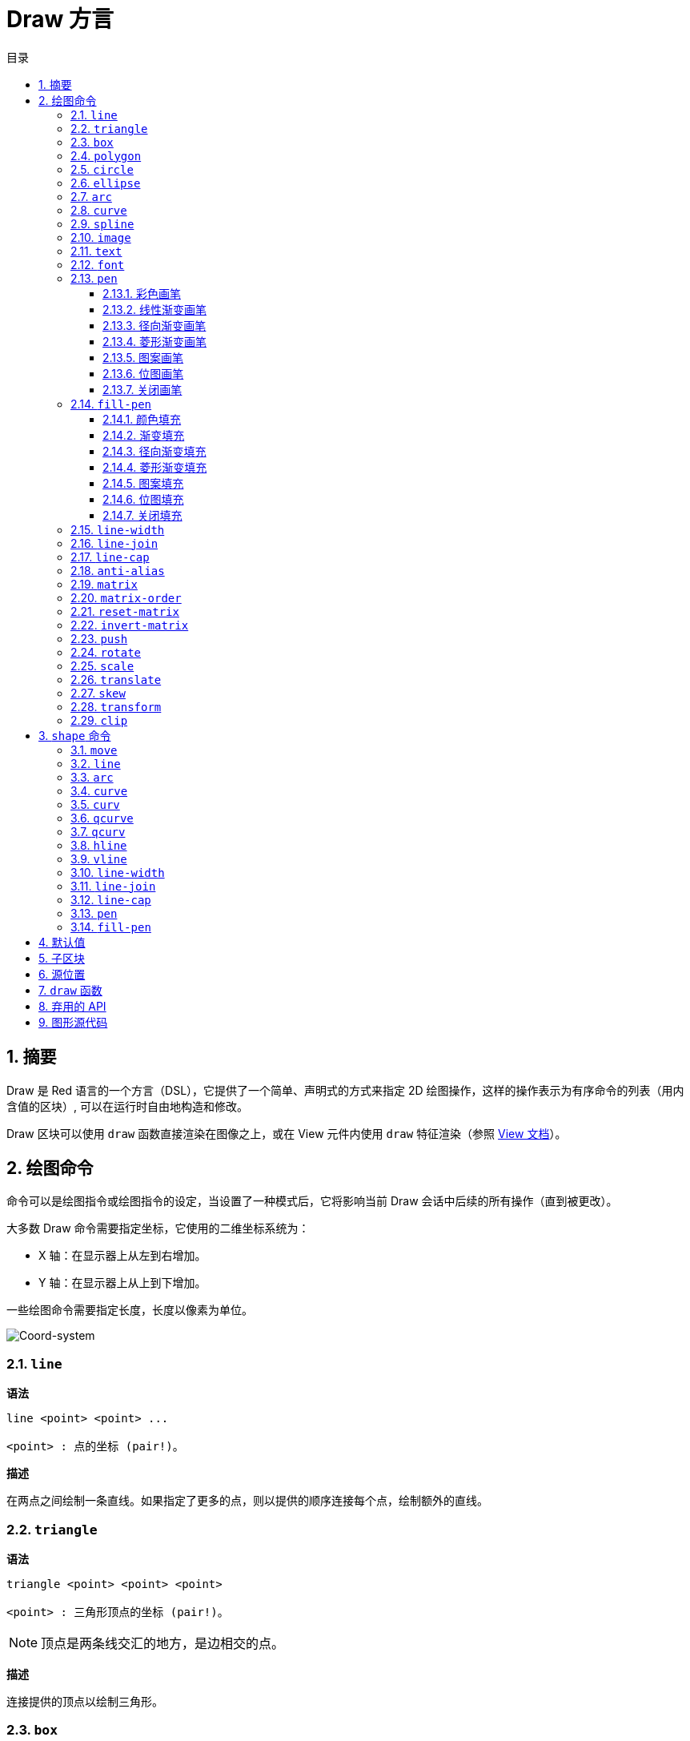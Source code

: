 = Draw 方言
:imagesdir: ../images
:toc:
:toclevels: 3
:toc-title: 目录
:numbered:

== 摘要

Draw 是 Red 语言的一个方言（DSL），它提供了一个简单、声明式的方式来指定 2D 绘图操作，这样的操作表示为有序命令的列表（用内含值的区块）, 可以在运行时自由地构造和修改。

Draw 区块可以使用 `draw` 函数直接渲染在图像之上，或在 View 元件内使用 `draw` 特征渲染（参照 link:view.adoc[View 文档]）。

== 绘图命令

命令可以是绘图指令或绘图指令的设定，当设置了一种模式后，它将影响当前 Draw 会话中后续的所有操作（直到被更改）。

大多数 Draw 命令需要指定坐标，它使用的二维坐标系统为：

* X 轴：在显示器上从左到右增加。
* Y 轴：在显示器上从上到下增加。

一些绘图命令需要指定长度，长度以像素为单位。

image::../images/coord-system.png[Coord-system,align="center"]

=== `line`

*语法*

[source, red]
----
line <point> <point> ...

<point> : 点的坐标 (pair!)。
----

*描述*

在两点之间绘制一条直线。如果指定了更多的点，则以提供的顺序连接每个点，绘制额外的直线。

=== `triangle`

*语法*

[source, red]
----
triangle <point> <point> <point>

<point> : 三角形顶点的坐标 (pair!)。
----

NOTE: 顶点是两条线交汇的地方，是边相交的点。

*描述*

连接提供的顶点以绘制三角形。

=== `box`

*语法*

[source, red]
----
box <top-left> <bottom-right>
box <top-left> <bottom-right> <corner>

<top-left>     : 矩形左上角的坐标 (pair!)。
<bottom-right> : 矩形右下角的坐标 (pair!)。
<corner>       : （可选）用来画圆角的圆弧的半径 (integer!)。
----

*描述*

使用左上角（第一个参数）和右下角（第二个参数）顶点绘制一个矩形。可以提供一个可选的半径用来画圆角。

=== `polygon`

*语法*

[source, red]
----
polygon <point> <point> ...

<point> : 顶点坐标 (pair!)。
----

*描述*

使用提供的顶点绘制多边形。最后一个点不需要是起点，无论如何它都会画一条额外的线来闭合这个多边形，要提供的最少的点的个数为 3。

=== `circle`

*语法*

[source, red]
----
circle <center> <radius>
circle <center> <radius-x> <radius-y>

<center>   : 圆的圆心坐标 (pair!)。
<radius>   : 圆的半径 (integer! float!)。
<radius-x> :（椭圆模式）沿 X 轴的圆的半径 (integer! float!)。
<radius-y> :（椭圆模式）沿 Y 轴的圆的半径 (integer! float!)。
----

*描述*

由提供的圆心和半径值绘制一个圆。通过添加一个可选的整数表示沿 Y 轴方向的半径（另一个半径参数就变成了沿 X 的半径），可以使圆变形成椭圆。

=== `ellipse`

*语法*

[source, red]
----
ellipse <top-left> <size>

<top-left> : 椭圆的包围盒的左上角的点的坐标 (pair!)。
<size>     : 包围盒的大小 (pair!)。
----

*描述*

由指定的包围盒绘制一个椭圆，`size` 参数代表于椭圆的 X 和 Y 直径。

NOTE: 与 `circle` 命令相比，`ellipse` 提供了一种更紧凑、面向包围盒的方式来指定一个圆/椭圆。

=== `arc`

*语法*

[source, red]
----
arc <center> <radius> <begin> <sweep>
arc <center> <radius> <begin> <sweep> closed

<center> : 圆的圆心的坐标 (pair!)。
<radius> : 圆的半径 (pair!)。
<begin>  : 起始角，以角度为单位 (integer!)。
<sweep>  : 圆弧的起点和终点之间的角，以角度为单位 (integer!)。
----

*描述*

由提供的圆心和半径值绘制圆弧，以两个角的值定义圆弧。可以使用一个可选的 `closed` 关键字，用两条起始自圆心的直线来绘制一个闭合的圆弧。

=== `curve`

*语法*

[source, red]
----
curve <end-A> <control-A> <end-B>
curve <end-A> <control-A> <control-B> <end-B>

<end-A>     : 端点 A (pair!)。
<control-A> : 控制点 A (pair!)。
<control-B> : 控制点 B (pair!)。
<end-B>     : 端点 B (pair!)。
----

*描述*

由 3 或 4 个点绘制贝塞尔曲线：

* 3 个点：2 个端点，1 个控制点。
* 4 个点：2 个端点，2 个控制点。

4 个点可以允许创建更复杂的曲线。

=== `spline`

*语法*

[source, red]
----
spline <point> <point> ...
spline <point> <point> ... closed

<point> : 控制点 (pair!)。
----

*描述*

由一组点的序列绘制一个 B 样条曲线，需要至少 3 个点来生成样条曲线。可选的 `closed` 关键字将绘制一个从终点到起点的额外的线段，用来闭合这个样条曲线。

NOTE: 允许只用2个点，但它们只会生成一条直线。

=== `image`

*语法*

[source, red]
----
image <image>
image <image> <top-left>
image <image> <top-left> <bottom-right>
image <image> <top-left> <top-right> <bottom-left> <bottom-right>
image <image> <top-left> <top-right> <bottom-left> <bottom-right> <color>
image <image> <top-left> <top-right> <bottom-left> <bottom-right> <color> border
image <image> <top-left> <top-right> <bottom-left> <bottom-right> <color> crop <offset> <size>

<image>        : 用来显示的图像 (image! word!)。
<top-left>     : （可选）图像左上角的坐标 (pair!)。
<top-right>    : （可选）图像右上角的坐标 (pair!)。
<bottom-left>  : （可选）图像左下角的坐标 (pair!)。
<bottom-right> : （可选）图像右下角的坐标 (pair!)。
<color>        : （可选）用来使其透明的基本色 (tuple! word!)。
<offset>       : （可选）开始裁剪的位置 (pair!)。
<size>         : （可选）裁剪的尺寸 (pair!)。
----

*描述*

使用提供的位置和宽度信息描画一个图像。如果图像没有提供定位信息，那么图像会被画在 `0x0` 坐标上。可选提供一个颜色值用于指定透明度。

注：

* 四个点的模式尚未实现，它将允许用 4 个任意摆放的边来拉伸图像。
* `border`（边框）可选模式尚未实现

=== `text`

*语法*

[source, red]
----
text <position> <string>

<position> : 这个字符串会被打印在的坐标 (pair!)。
<string>   : 要打印的字符串 (string!)。
----

*描述*

使用当前字体在提供的坐标处打印文本字符串。 

NOTE: 如果没有选择字体或字体颜色设置为 `none`，则用画笔颜色代替。

=== `font`

*语法*

[source, red]
----
font <font>

<font> : 要使用的新的字体对象 (object! word!)。
----

*描述*

选择要用于文本打印的字体，字体对象是一个 `font!` 类型的拷贝。

=== `pen`

这个命令定义其他命令的轮廓绘制模式。从简单的单一颜色到嵌套的自定义形状与渐变，许多不同的选项都可以使用。

==== 彩色画笔

*语法*

[source, red]
----
pen <color>

<color> : 用于绘制的新颜色 (tuple! word!)。
----

*描述*

选定要用于绘制操作的颜色。到画笔被设置为 `off` 为止，所有形状都会用所选的颜色进行绘制。

==== 线性渐变画笔

*语法*

[source, red]
----
pen linear <color1> <offset> ... <colorN> <offset> <start> <end> <spread>

<color1/N> : 渐变颜色的列表 (tuple! word!)。
<offset>   : （可选）渐变颜色的偏移 (float!)。
<start>    : （可选）起点（pair!）。 
<end>      : （可选，除非有 <start>）终点 (pair!)。
<spread>   : （可选）传播方法 (word!)。
----

*描述*

设置用于绘制操作的线性渐变。传播方法可接受以下的值：`pad`（填充）、`repeat`（重复）、`reflect`（反射）（目前在 Windows 平台下 `pad` 跟 `repeat` 相同）。

当起点/终点被使用时，它们将定义描画渐变所沿的直线；若没被使用，渐变将沿着当前绘制的形状内的水平直线描画。

==== 径向渐变画笔

*语法*

[source, red]
----
pen radial <color1> <offset> ... <colorN> <offset> <center> <radius> <focal> <spread>

<color1/N> : 渐变颜色的列表 (tuple! word!)。
<offset>   : （可选）渐变颜色的偏移 (float!)。
<center>   : （可选）圆心 (pair!)。
<radius>   : （可选，除非有 <center>）用于沿着描画的圆的半径 (integer! float!)。
<focal>    : （可选）焦点 (pair!)。
<spread>   : （可选）传播方法 (word!)。
----

*描述*

设置用于绘制操作的径向渐变。传播方法可接受以下的值：`pad`（填充）、`repeat`（重复）、`reflect`（反射）（目前在 Windows 平台下 `pad` 跟 `repeat` 相同）。

从焦点到由圆心与半径定义的圆的边缘描画径向渐变。起始颜色将描画在焦点处，终止颜色将描画在圆的边缘。

==== 菱形渐变画笔

*语法*

[source, red]
----
pen diamond <color1> <offset> ... <colorN> <offset> <upper> <lower> <focal> <spread>

<color1/N> : 渐变颜色的列表 (tuple! word!)。
<offset>   : （可选）渐变颜色的偏移 (float!)。
<upper>    : （可选）矩形的上角落 (pair!)。
<lower>    : （可选，除非有 <upper>）矩形的下角落 (pair!)。
<focal>    : （可选）焦点 (pair!)。
<spread>   : （可选）传播方式 (word!)。
----

*描述*

设置用于绘制操作的菱形渐变。传播方法可接受以下的值：`pad`（填充）、`repeat`（重复）、`reflect`（反射）（目前在 Windows 平台下 `pad` 跟 `repeat` 相同）。

从焦点到由上角落与下角落定义的矩形的边缘描画菱形渐变。起始颜色将描画在焦点处，终止颜色将描画在菱形的边缘。

==== 图案画笔

*语法*

[source, red]
----
pen pattern <size> <start> <end> <mode> [<commands>]

<size>     : 绘制 <commands> 的内部图像的大小 (pair!)。
<start>    : （可选）内部图像中裁剪部分的上角落 (pair!)。
<end>      : （可选）内部图像中裁剪部分的下角落 (pair!)。
<mode>     : （可选）平铺模式 (word!)。
<commands> : 定义图案的 Draw 命令区块。
----

*描述*

将一个自定义形状设置为用于绘制操作的图案。平铺模式可接受以下的值：`tile`（平铺）（默认）、`flip-x`（X 翻转）、`flip-y`（Y 翻转）、`flip-xy`（XY 翻转）、`clamp`。

默认起点为 `0x0`，终点为 `<size>`。

==== 位图画笔

*语法*

[source, red]
----
pen bitmap  <image> <start> <end> <mode>

<image> : 用于平铺的图像 (image!)。
<start> : （可选）图像裁剪部分的上角落 (pair!)。
<end>   : （可选）图像裁剪部分的下角落 (pair!)。
<mode>  : （可选）平铺模式 (word!)。
----

*描述*

将一个自定义形状设置为用于绘制操作的图案。平铺模式可接受以下的值：`tile`（平铺）（默认）、`flip-x`（X 翻转）、`flip-y`（Y 翻转）、`flip-xy`（XY 翻转）、`clamp`。

默认起点为 `0x0`，终点为图像大小。

==== 关闭画笔

*语法*

[source, red]
----
pen off
----

*描述*

停止后续命令的所有轮廓绘制操作。

=== `fill-pen`

此命令定义了其他需要填充操作的命令（封闭形状）的填充模式。从简单的单一颜色到嵌套的自定义形状与渐变，许多不同的选项都可以使用。

==== 颜色填充

*语法*

[source, red]
----
fill-pen <color>

<color> : 用于填充的新颜色 (tuple! word!)。
----

*描述*

选定要用于填充操作的颜色。到颜色填充被设置为 `off` 为止，所有封闭的形状将被所选颜色填充。

==== 渐变填充

*语法*

[source, red]
----
fill-pen linear <color1> <offset> ... <colorN> <offset> <start> <end> <spread>

<color1/N> : 渐变颜色的列表 (tuple! word!)。
<offset>   : （可选）渐变色偏移 (float!)。
<start>    : （可选）起点（pair!）。 
<end>      : （可选，除非有 <start>）终点 (pair!)。
<spread>   : （可选）传播方法 (word!)。
----

*描述*

设置用于填充操作的线性渐变。传播方法可接受以下的值：`pad`（填充）、`repeat`（重复）、`reflect`（反射）（目前在 Windows 平台下 `pad` 跟 `repeat` 相同）。

当起点/终点被使用时，它们将定义描画渐变所沿的直线；若没被使用，渐变将沿着当前绘制的形状内的水平直线描画。

==== 径向渐变填充

*语法*

[source, red]
----
fill-pen radial <color1> <offset> ... <colorN> <offset> <center> <radius> <focal> <spread>

<color1/N> : 渐变颜色的列表 (tuple! word!)。
<offset>   : （可选）渐变色偏移 (float!)。
<center>   : （可选）圆心 (pair!)。
<radius>   : （可选，除非有 <center>）用于沿着描画的圆的半径 (integer! float!)。
<focal>    : （可选）焦点 (pair!)。
<spread>   : （可选）传播方法 (word!)。
----

*描述*

设置用于填充操作的径向渐变。传播方法可接受以下的值：`pad`（填充）、`repeat`（重复）、`reflect`（反射）（目前在 Windows 平台下 `pad` 跟 `repeat` 相同）。

从焦点到由圆心与半径定义的圆的边缘描画径向渐变。起始颜色将描画在焦点处，终止颜色将描画在圆的边缘。

==== 菱形渐变填充

*语法*

[source, red]
----
fill-pen diamond <color1> <offset> ... <colorN> <offset> <upper> <lower> <focal> <spread>

<color1/N> : 渐变颜色的列表 (tuple! word!)。
<offset>   : （可选）渐变颜色的偏移 (float!)。
<upper>    : （可选）矩形的上角落。（pair!）。 
<lower>    : （可选，除非有 <upper>）矩形的下角落 (pair!)。
<focal>    : （可选）焦点 (pair!)。
<spread>   : （可选）传播方式 (word!)。
----

*描述*

设置用于填充操作的菱形渐变。传播方法可接受以下的值：`pad`（填充）、`repeat`（重复）、`reflect`（反射）（目前在 Windows 平台下 `pad` 跟 `repeat` 相同）。

从焦点到由上角落与下角落定义的矩形的边缘描画菱形渐变。起始颜色将描画在焦点处，终止颜色将描画在菱形的边缘。

==== 图案填充

*语法*

[source, red]
----
fill-pen pattern <size> <start> <end> <mode> [<commands>]

<size>     : 绘制 <commands> 的内部图像的大小 (pair!)。
<start>    : （可选）内部图像中裁剪部分的上角落 (pair!)。
<end>      : （可选）内部图像中裁剪部分的下角落 (pair!)。
<mode>     : （可选）平铺模式 (word!)。
<commands> : 定义图案的 Draw 命令区块。
----

*描述*

将一个自定义形状设置为用于填充操作的图案。平铺模式可接受以下的值：`tile`（平铺）（默认）、`flip-x`（X 翻转）、`flip-y`（Y 翻转）、`flip-xy`（XY 翻转）、`clamp`。

默认起点为 `0x0`，终点为 `<size>`。

==== 位图填充

*语法*

[source, red]
----
fill-pen bitmap  <image> <start> <end> <mode>

<image> : 用于平铺的图像 (image!)。
<start> : （可选）图像裁剪部分的上角落 (pair!)。
<end>   : （可选）图像裁剪部分的下角落 (pair!)。
<mode>  : （可选）平铺模式 (word!)。
----

*描述*

将一个自定义形状设置为用于填充操作的图案。平铺模式可接受以下的值：`tile`（平铺）（默认）、`flip-x`（X 翻转）、`flip-y`（Y 翻转）、`flip-xy`（XY 翻转）、`clamp`。

默认起点为 `0x0`，终点为图像大小。

==== 关闭填充

*语法*

[source, red]
----
fill-pen off
----

*描述*

停止后续命令的所有填充操作。

=== `line-width`

*语法*

[source, red]
----
line-width <value>

<value> : 新的线条宽度，以像素为单位 (integer!)。
----

*描述*

为画线操作设置新的宽度。

=== `line-join`

*语法*

[source, red]
----
line-join <mode>

<mode> : 新的线条接合模式 (word!)。
----

*描述*

为画线操作设置新的线条接合模式，可接受以下的值：

* `miter`（斜角）（默认）
* `round`（圆角）
* `bevel`（斜面）
* `miter-bevel`（斜角-斜面）

image::../images/line-join.png[Line-join,align="center"]

NOTE: `miter-bevel` 模式将根据斜角长度自动选择其中一个接合模式（详情参考link:https://msdn.microsoft.com/en-us/library/windows/desktop/ms534148%28v=vs.85%29.aspx[此页面]）。

=== `line-cap`

*语法*

[source, red]
----
line-cap <mode>

<mode> : 新的线条端点模式 (word!)。
----

*描述*

给绘制线条操作设置线两端的样式，可接受以下的值：

* `flat`（扁平）（默认）
* `square`（方块）
* `round`（圆角）

image::../images/line-cap.png[Line-cap,align="center"]

=== `anti-alias`

*语法*

[source, red]
----
anti-alias <mode>

<mode> : 用 `on` 启用或用 `off` 禁用反锯齿。
----

*描述*

为后续的 Draw 命令启用/关闭反锯齿模式。

NOTE: 反锯齿可以提供更好的视觉渲染，但会降低性能。

=== `matrix`

*语法*

[source, red]
----
matrix <matrix-setup>
matrix 'pen <matrix-setup>
matrix 'fill-pen <matrix-setup>

<matrix-setup> : 前/后乘以当前矩阵的矩阵 (block!)。
----

*描述*

执行矩阵乘法。当前的变换矩阵前会被这个矩阵前乘。

`matrix-setup` 区块里必须有 6 个数值 (number!)。

[source, red]
----
matrix [a b c d e f]
----

区块里的值用于构建以下的变换矩阵：

----
|a c e|
|b d f|
|0 0 1|
----

当 `'pen` 或 `'fill-pen` 原词被使用时，乘法分别会应用到当前画笔或当前填充笔上。

=== `matrix-order`

*语法*

[source, red]
----
matrix-order <mode>

<mode> : 'append 或 'prepend (word!)。
----

*描述*

定义后续矩阵操作中的新矩阵是对当前矩阵前乘（`prepend`，默认模式）还是后乘（`append`）的。

=== `reset-matrix`

*语法*

[source, red]
----
reset-matrix
reset-matrix 'pen
reset-matrix 'fill-pen
----

*描述*

将当前变换矩阵重置为单位矩阵。

当 `'pen` 或 `'fill-pen` 原词被使用时，重置分别会应用到当前的画笔或当前的填充笔上。

----
|1 0 0|
|0 1 0|
|0 0 1|
----

=== `invert-matrix`

*语法*

[source, red]
----
invert-matrix
invert-matrix 'pen
invert-matrix 'fill-pen
----

*描述*

在当前变换矩阵上应用代数矩阵求逆操作。

当 `'pen` 或 `'fill-pen` 原词被使用时，求逆操作分别会应用于当前的画笔或当前的填充笔上。

=== `push`

*语法*

[source, red]
----
push <draw-block>

<draw-block> : Draw 命令区块 (block!)。
----

*描述*

保存当前状态（变换、裁剪区域和画笔设置）到栈上。然后你可以在这个 PUSH 命令区块内更改当前的变换矩阵和画笔等等。在 PUSH 命令区块后，当前状态会出栈并还原到当前状态。PUSH 命令可以嵌套。

=== `rotate`

*语法*

[source, red]
----
rotate <angle> <center> [<commands>]
rotate 'pen <angle>
rotate 'fill-pen <angle>

<angle>    : 以角度为单位的角 (integer! float!)。
<center>   : （可选）旋转中心 (pair!)。
<commands> : （可选）Draw 方言命令。
----

*描述*

设置一个给定点的顺时针旋转，以度为单位。如果不提供可选项 `center`，将会关于当前用户坐标系统的原点旋转。负数可用于逆时针旋转。当提供的最后一个参数为区块时，旋转将仅应用于该区块中的命令。

当 `'pen` 或 `'fill-pen` 原词被使用时，旋转分别会应用到当前的画笔或当前的填充笔上。

=== `scale`

*语法*

[source, red]
----
scale <scale-x> <scale-y> [<commands>]
scale 'pen <scale-x> <scale-y>
scale 'fill-pen <scale-x> <scale-y>

<scale-x>  : X 缩放值 (number!)。
<scale-y>  : Y 缩放值 (number!)。
<commands> : （可选）Draw 方言命令。
----

*描述*

设置缩放值。给定值为乘数：使用大于 1 的值来增加缩放；使用小于 1 的值来缩小它。当提供的最后一个参数为区块时，缩放将仅应用于该区块中的命令。

当 `'pen` 或 `'fill-pen` 原词被使用时，缩放分别会应用于当前的画笔或当前的填充笔上。

=== `translate`

*语法*

[source, red]
----
translate <offset> [<commands>]
translate 'pen <offset>
translate 'fill-pen <offset>

<offset>   : 平移量 (pair!)。
<commands> : （可选）Draw 方言命令。
----

*描述*

设置绘图命令的原点。多个平移命令将具有累积效应。当提供的最后一个参数为区块时，平移操作将仅应用于该区块中的命令。

当 `'pen` 或 `'fill-pen` 原词被使用时，平移操作分别会应用到当前的画笔或当前的填充笔上。

=== `skew`

*语法*

[source, red]
----
skew <skew-x> <skew-y> [<commands>]
skew 'pen <skew-x> <skew-y>
skew 'fill-pen <skew-x> <skew-y>

<skew-x>   : 沿 x 轴的倾斜度，以角度为单位 (integer! float!)。
<skew-y>   : （可选）沿 y 轴的倾斜度，以角度为单位 (integer! float!)。
<commands> : （可选）Draw 方言命令。
----

*描述*

设置一个原先倾斜了给定度数的坐标系统。如果没有提供 `<skew-y>`，将被认为是零。当提供的最后一个参数为区块时，倾斜将仅应用于该区块中的命令。

当 `'pen` 或 `'fill-pen` 原词被使用时，倾斜分别会应用到当前的画笔或当前填充笔上。

=== `transform`

*语法*

[source, red]
----
transform <angle> <center> <scale-x> <scale-y> <translation> [<commands>]
transform 'pen <angle> <center> <scale-x> <scale-y> <translation>
transform 'fill-pen <angle> <center> <scale-x> <scale-y> <translation>

<angle>       : 旋转角，以度为单位 (integer! float!)。
<center>      : （可选）旋转中心 (pair!)。
<scale-x>     : X 缩放值 (number!)。
<scale-y>     : Y 缩放值 (number!)。
<translation> : 平移量 (pair!)。
<commands>    : （可选）Draw 方言命令。
----

*描述*

设置变换，如平移、缩放和旋转。当提供的最后一个参数为区块时，该变换将仅应用于该区块中的命令。

当 `'pen` 或 `'fill-pen` 原词被使用时，该边和分别会应用在当前的画笔或当前的填充笔上。

=== `clip`

*语法*

[source, red]
----
clip <start> <end> <mode> [<commands>]
clip [<shape>] <mode> [<commands>]

<start>    : 裁剪区域的左上角点 (pair!)
<end>      : 裁剪区域的右下角点 (pair!)
<mode>     : （可选）裁剪区域之间的合并模式 (word!)
<commands> : （可选）Draw 方言命令。
<shape>    : Shape 方言命令。
----

*描述*

定义一个由两点定义的（`start` 和 `end`）矩形裁剪区域或由内含 Shape 子方言命令的区块定义的任意形状的裁剪区域。该裁剪适用于所有后续 Draw 命令。当提供的最后一个参数为区块时，裁剪将仅应用于该区块中的命令。

另外，新的裁剪区域和前一个裁剪区域之间的组合模式可以设置为以下之一：

* `replace`（替换）（默认）
* `intersect`（交集）
* `union`（并集）
* `xor`（异或）
* `exclude`（排除）

== `shape` 命令

*语法*

[source, red]
----
shape [<commands>]

<commands> : shape 方言命令。
----

*描述*

`shape` 关键字可以访问 Shape 子方言绘图命令。这种绘图方言的具体特点是：

* 画笔的位置可以独立于绘图操作移动。
* 每个绘图命令起始于当前画笔位置。
* 形状自动闭合（无需绘制最后一个回到起始位置的笔划）。
* 生成的形状可以传到 `fill-pen` 以进行简单的或复杂的填充。
* 坐标可以是绝对的（像在 Draw 中）或相对于最后的画笔位置。

NOTE: 所有绘图命令都默认使用绝对坐标，使用原词版本的命令的话会切换成相对坐标的命令。

=== `move`

*语法*

[source, red]
----
 move <position>            （绝对）
'move <position>            （相对）

<position> : 新的画笔位置 (pair!)。
----

*描述*

将画笔移动到新的位置，不会发生绘制。

=== `line`

*语法*

[source, red]
----
 line <point> <point> ...   （绝对）
'line <point> <point> ...   （相对）

<point> : 点的坐标 (pair!)。
----

*描述*

在两点之间绘制一条直线。如果指定了更多的点，则以提供的顺序连接每个点，绘制额外的直线。

=== `arc`

*语法*

[source, red]
----
 arc <end> <radius-x> <radius-y> <angle> sweep closed       （绝对）
'arc <end> <radius-x> <radius-y> <angle> sweep closed       （相对）

<end>      : 圆弧的终点 (pair!)。
<radius-x> : 沿 x 轴的圆半径 (integer! float!)。
<radius-y> : 沿 y 轴的圆半径 (integer! float!)。
<angle>    : 圆弧起点到终点之间的角，以度为单位 (integer! float!)。
sweep      : （可选）以正角度方向绘制圆弧。
large      : （可选）产生一个膨胀的圆弧（伴随着 'sweep 选项）。
----

*描述*

在当前画笔位置与终点之间用半径值绘制圆弧，圆弧由一个角度值定义。

=== `curve`

*语法*

[source, red]
----
 curve <point> <point> <point> ...   （绝对）
'curve <point> <point> <point> ...   （相对）

<point> : 点的坐标 (pair!)。
----

*描述*

从当前的画笔位置开始，用一组点的序列绘制三次贝塞尔曲线。需要至少 3 个点才能产生曲线（第一个点为隐含的起点）。

=== `curv`

*语法*

[source, red]
----
 curv <point> <point> ...   （绝对）
'curv <point> <point> ...   （相对）

<point> : 坐标点 (pair!)。
----

*描述*

从当前的画笔位置开始，用一组点的序列绘制平滑三次贝塞尔曲线。需要至少 2 个点才能产生曲线（第一个点为隐含的起点）。

NOTE: 摘自 http://www.w3.org/TR/SVG11/paths.html

"`第一个控制点被认为是在前一个命令的第二个控制点相对于当前点的反演。（如果之前没有曲线命令，则第一个控制点为当前点）`"

=== `qcurve`

*语法*

[source, red]
----
 qcurve <point> <point> ...   （绝对）
'qcurve <point> <point> ...   （相对）

<point> : 点的坐标 (pair!)。
----

*描述*

从当前的画笔位置开始，用一组点的序列绘制二次贝塞尔曲线。需要至少 2 个点才能产生曲线（第一个点为隐含的起点）。

=== `qcurv`

*语法*

[source, red]
----
 qcurv <point>   （绝对）
'qcurv <point>   （相对）

<point> : 终点的坐标 (pair!)。
----

*描述*

从当前画笔位置到指定的终点绘制平滑二次贝塞尔曲线。

NOTE: 参照：http://www.w3.org/TR/SVG11/paths.html

=== `hline`

*语法*

[source, red]
----
 hline <end-x>   （绝对）
'hline <length>  （相对）

<end-x>  : 沿 X 轴的终点位置 (integer! float!)。
<length> : 线段的长度 (integer! float!)。
----

*描述*

从当前画笔位置起绘制一条水平线。

=== `vline`

*语法*

[source, red]
----
 vline <end-y>   （绝对）
'vline <length>  （相对）

<end-y>  : 沿 Y 轴的终点位置 (integer! float!)。
<length> : 线段的长度 (integer! float!)。
----

*描述*

从当前画笔位置起绘制一条垂直线。

=== `line-width`

与 Draw 方言相同。

=== `line-join`

与 Draw 方言相同。

=== `line-cap`

与 Draw 方言相同。

=== `pen`

与 Draw 方言相同。

=== `fill-pen`

与 Draw 方言相同。

== 默认值

当一个新的 Draw 会话开始时，以下默认值将被使用:

[cols="2,3", options="header"]
|===
|属性        | 值
|`background`| `white`
|`pen color` | `black`
|`filling`   | `off`
|`anti-alias`| `on`
|`font`      | `none`
|`line width`| `1`
|`line join` | `miter`
|`line cap`  | `flat`
|===

== 子区块

在 Draw 代码内部，可以使用区块任意地对命令进行编组，语义保持不变。目前这仅是个语法糖，它允许对命令进行更轻松的成组操纵（尤其是成组提取/插入/删除）更加轻松。可以使用空区块。

== 源位置

在 Draw 代码中，设词可以放在命令**之间**，用来记录在 Draw 区块中当前的位置，并能够在以后轻松地访问。

NOTE: 如果设词之前的 Draw 区块长度被改变了，原有的位置会随之改变，所以设词不再会指向同一引用。

== `draw` 函数

可以使用 `draw` 函数将 Draw 区块直接渲染到图像中。

*语法*

[source, red]
----
draw <size> <spec>
draw <image> <spec>

<size>  : 新图像的大小 (pair!)。
<image> : 用作画布的图像 (image!)。
<spec>  : Draw 命令区块 (block!)。
----

*描述*

将提供的 Draw 命令渲染到现有的或新的图像中，函数返回一个图像值。

== 弃用的 API

填充笔也支持一个弃用的 API，它仅是为了兼容 Rebol/Draw, 不应该在新的 Red 脚本中使用它。

*语法*

[source, red]
----
fill-pen linear <grad-offset> <grad-start-rng> <grad-stop-rng>
         <grad-angle> <grad-scale-x> <grad-scale-y> <grad-color> <offset>
         <grad-color> <offset> ...

fill-pen radial <grad-offset> <grad-focal> <grad-radius>
         <grad-angle> <grad-scale-x> <grad-scale-y> <grad-color> <offset>
         <grad-color> <offset> ...

fill-pen diamond <grad-offset> <grad-focal> <grad-radius>
         <grad-angle> <grad-scale-x> <grad-scale-y> <grad-color> <offset>
         <grad-color> <offset> ...

<grad-type>      : 渐变的类型 (word!)。
<grad-offset>    : 相对于渐变渲染处的偏移量 (pair!)。
<grad-start-rng> : 渐变范围的起点 (integer!)。
<grad-stop-rng>  : 渐变范围的终点 (integer!)。
<grad-focal>     : 渐变的焦点 (pair!)。
<grad-radius>    : 渐变的半径 (integer!)。
<grad-angle>     : （可选）渐变的旋转，以角度为单位 (integer! float!)。
<grad-scale-x>   : （可选）X 缩放因子 (integer! float!)。
<grad-scale-y>   : （可选）Y 缩放因子 (integer! float!)。
<grad-color>     : 用于渐变填充的颜色 (tuple! word!)。
----

*描述*

设置用于填充操作的颜色渐变，以下的值可以为它的类型：`linear`（线性）, `radial`（径向）, `diamond`（菱形）。

例：

	fill-pen linear 0x100 0 400 red green blue box 0x100 400x300

image::../images/grad-pen.png[Grad-pen,align="center"]

NOTE: 渐变可以由多达 256 种颜色定义。

== 图形源代码

本文档中的图形使用 Red 和 Draw 方言生成，这里是源代码（你可以将其复制/粘贴到 Red 控制台进行尝试/运行/改进）：

[source, red]
----
Red [
	Title:	"Graphics generator for Draw documentation"
	Author: "Nenad Rakocevic"
	File:   %draw-graphics.red
	Needs:	View
]

Arial: make font! [name: "Consolas" style: 'bold]
small: make font! [size: 9 name: "Consolas" style: 'bold]

save %line-cap.png draw 240x240 [
	font Arial
	text 20x220  "Flat"
	text 90x220  "Square"
	text 180x220 "Round"

	line-width 20 pen gray
	line-cap flat	line 40x40  40x200
	line-cap square line 120x40 120x200
	line-cap round	line 200x40 200x200

	line-width 1 pen black
	line 20x40  220x40
	line 20x200 220x200
]

save %line-join.png draw 500x100 [
	font Arial
	text 10x20  "Miter"
	text 170x20 "Round"
	text 330x20 "Bevel"

	line-width 20 pen gray
	line-join miter line 140x20 40x80  140x80
	line-join round line 300x20 200x80 300x80
	line-join bevel line 460x20 360x80 460x80

	line-join miter
	line-width 1 pen black
	line 140x20 40x80  140x80
	line 300x20 200x80 300x80
	line 460x20 360x80 460x80
]

save %coord-system.png draw 240x240 [
	font small
	text 5x5 "0x0"
	line-width 2
	line 20x20 200x20 195x16
	line 200x20 195x24

	line 20x20 20x200 16x195
	line 20x200 24x195

	font Arial
	text 205x12 "X"
	text 12x205 "Y"
]

save %grad-pen.png draw 400x400 [
	pen off
	fill-pen linear 0x100 0 400 red green blue box 0x100 400x300
]

save %grad-pen-more.png draw 600x400 [
	pen off
	fill-pen linear 0x0 0 200 red green blue box 0x0 200x200
	fill-pen linear 200x0 0 200 255.0.0 255.255.0 0.255.0 0.255.255 0.0.255 box 200x0 400x200
	fill-pen linear 400x0 0 200 255.0.0 0.1 255.255.0 0.2 0.255.0 0.4 0.255.255 0.8 0.0.255 .9 255.0.255 1.0 box 400x0 600x200
	fill-pen blue box 0x200 200x400 fill-pen radial 100x300 0 100 255.0.0 0.255.0 0.0.255 box 0x200 200x400
	fill-pen blue box 200x200 400x400 fill-pen diamond 300x300 0 100 30 255.0.0 0.255.0 0.0.255 box 200x200 400x400
	fill-pen diamond 500x300 0 100 30 3.0 1.5 255.0.0 0.255.0 0.0.255 box 400x200 600x400
]
----
